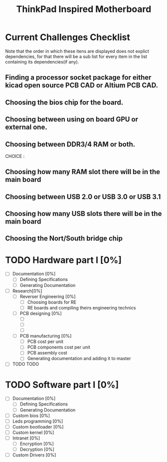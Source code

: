 #+STARTUP: overview
#+TITLE: ThinkPad Inspired Motherboard
* Current Challenges Checklist
  Note that the order in which these itens are displayed does not explict dependencies, for that there will be a sub list for every item in the list containing its dependencies(if any).
** Finding a processor socket package for either kicad open source PCB CAD or Altium PCB CAD.
** Choosing the bios chip for the board.
** Choosing between using on board GPU or external one.
** Choosing between DDR3/4 RAM or both.
CHOICE :
** Choosing how many RAM slot there will be in the main board
** Choosing between USB 2.0 or USB 3.0 or USB 3.1
** Choosing how many USB slots there will be in the main board
** Choosing the Nort/South bridge chip
* TODO Hardware part I [0%]
- [ ] Documentation [0%]
  - [ ] Defining Specifications
  - [ ] Generating Documentation
- [ ] Research[0%]
  - [ ] Reverser Engineering [0%]
    - [ ] Choosing boards for RE
    - [ ] RE boards and compiling theirs engineering technics
  - [ ] PCB designing [0%]
    - [ ] 
    - [ ]
    - [ ]
  - [ ] PCB manufacturing [0%]
    - [ ] PCB cost per unit
    - [ ] PCB components cost per unit
    - [ ] PCB assembly cost
    - [ ] Generating documentation and adding it to master
- [ ] TODO TODO
* TODO Software part I [0%]
- [ ] Documentation [0%]
  - [ ] Defining Specifications
  - [ ] Generating Documentation
- [-] Custom bios [0%]
- [-] Leds programming [0%]
- [-] Custom bootloader [0%]
- [-] Custom kernel [0%]
- [ ] Intranet [0%]
  - [ ] Encryption [0%]
  - [ ] Decryption [0%]
- [-] Custom Drivers [0%]
